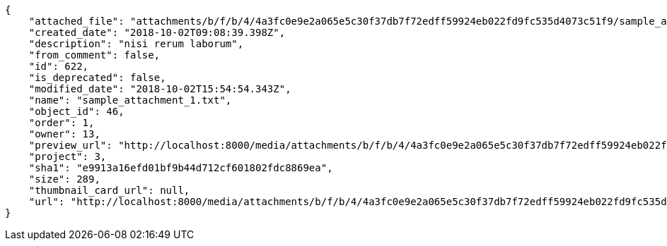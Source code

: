 [source,json]
----
{
    "attached_file": "attachments/b/f/b/4/4a3fc0e9e2a065e5c30f37db7f72edff59924eb022fd9fc535d4073c51f9/sample_attachment_1.txt",
    "created_date": "2018-10-02T09:08:39.398Z",
    "description": "nisi rerum laborum",
    "from_comment": false,
    "id": 622,
    "is_deprecated": false,
    "modified_date": "2018-10-02T15:54:54.343Z",
    "name": "sample_attachment_1.txt",
    "object_id": 46,
    "order": 1,
    "owner": 13,
    "preview_url": "http://localhost:8000/media/attachments/b/f/b/4/4a3fc0e9e2a065e5c30f37db7f72edff59924eb022fd9fc535d4073c51f9/sample_attachment_1.txt",
    "project": 3,
    "sha1": "e9913a16efd01bf9b44d712cf601802fdc8869ea",
    "size": 289,
    "thumbnail_card_url": null,
    "url": "http://localhost:8000/media/attachments/b/f/b/4/4a3fc0e9e2a065e5c30f37db7f72edff59924eb022fd9fc535d4073c51f9/sample_attachment_1.txt"
}
----

